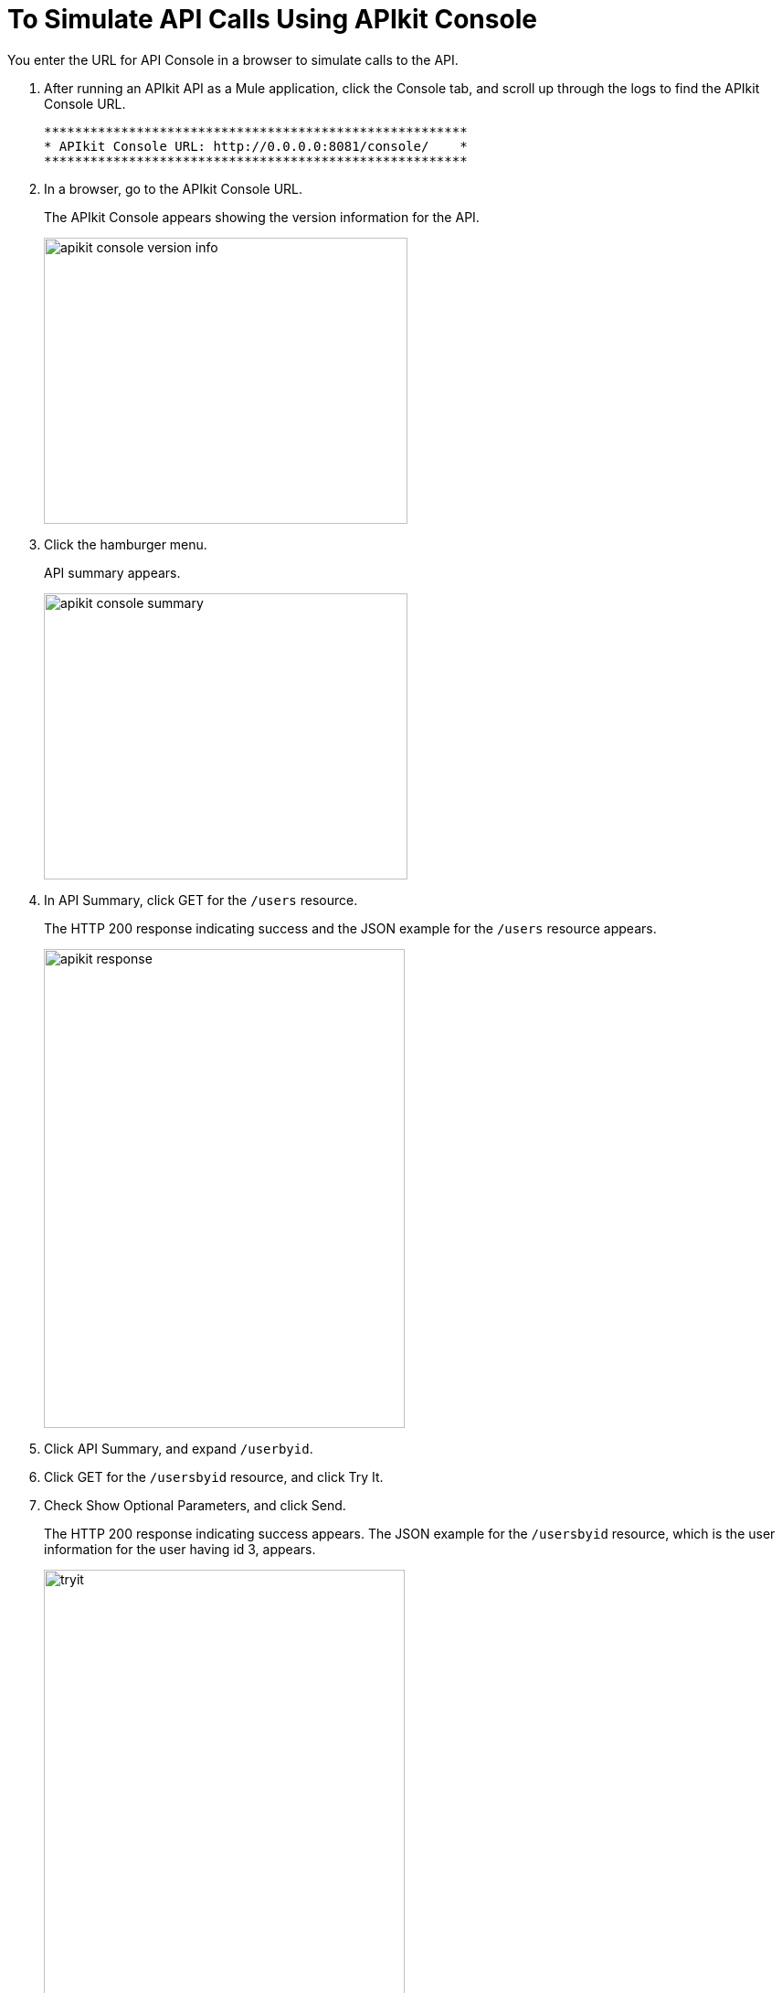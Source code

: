 = To Simulate API Calls Using APIkit Console

You enter the URL for API Console in a browser to simulate calls to the API.

. After running an APIkit API as a Mule application, click the Console tab, and scroll up through the logs to find the APIkit Console URL.
+
----
*******************************************************
* APIkit Console URL: http://0.0.0.0:8081/console/    *
*******************************************************
----
. In a browser, go to the APIkit Console URL.
+
The APIkit Console appears showing the version information for the API.
+
image::apikit-console1.png[apikit console version info,height=313,width=398]
+
. Click the hamburger menu.
+
API summary appears.
+
image::apikit-console2.png[apikit console summary,height=313,width=398]
+
. In API Summary, click GET for the `/users` resource.
+
The HTTP 200 response indicating success and the JSON example for the `/users` resource appears.
+
image::apikit-console3.png[apikit response,height=524,width=395]
+
. Click API Summary, and expand `/userbyid`.
. Click GET for the `/usersbyid` resource, and click Try It.
. Check Show Optional Parameters, and click Send.
+
The HTTP 200 response indicating success appears. The JSON example for the `/usersbyid` resource, which is the user information for the user having id 3, appears.
+
image::apikit-console4.png[tryit,height=524,width=395]
+
. Hover over the controls in the Details section: 
+
* Copy content to clipboard
* Save content to file
* View with highlighted syntax
* Preview response
* Wrap or unwrap text

